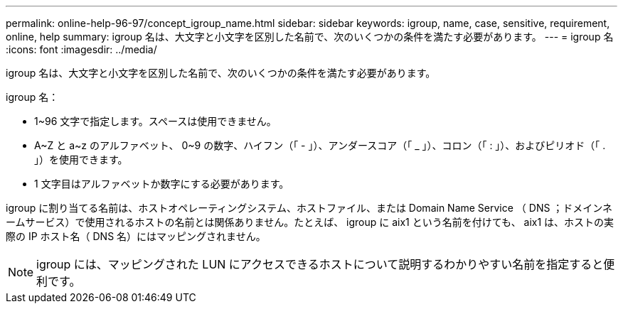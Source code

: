 ---
permalink: online-help-96-97/concept_igroup_name.html 
sidebar: sidebar 
keywords: igroup, name, case, sensitive, requirement, online, help 
summary: igroup 名は、大文字と小文字を区別した名前で、次のいくつかの条件を満たす必要があります。 
---
= igroup 名
:icons: font
:imagesdir: ../media/


[role="lead"]
igroup 名は、大文字と小文字を区別した名前で、次のいくつかの条件を満たす必要があります。

igroup 名：

* 1~96 文字で指定します。スペースは使用できません。
* A~Z と a~z のアルファベット、 0~9 の数字、ハイフン（「 - 」）、アンダースコア（「 _ 」）、コロン（「 : 」）、およびピリオド（「 . 」）を使用できます。
* 1 文字目はアルファベットか数字にする必要があります。


igroup に割り当てる名前は、ホストオペレーティングシステム、ホストファイル、または Domain Name Service （ DNS ；ドメインネームサービス）で使用されるホストの名前とは関係ありません。たとえば、 igroup に aix1 という名前を付けても、 aix1 は、ホストの実際の IP ホスト名（ DNS 名）にはマッピングされません。

[NOTE]
====
igroup には、マッピングされた LUN にアクセスできるホストについて説明するわかりやすい名前を指定すると便利です。

====